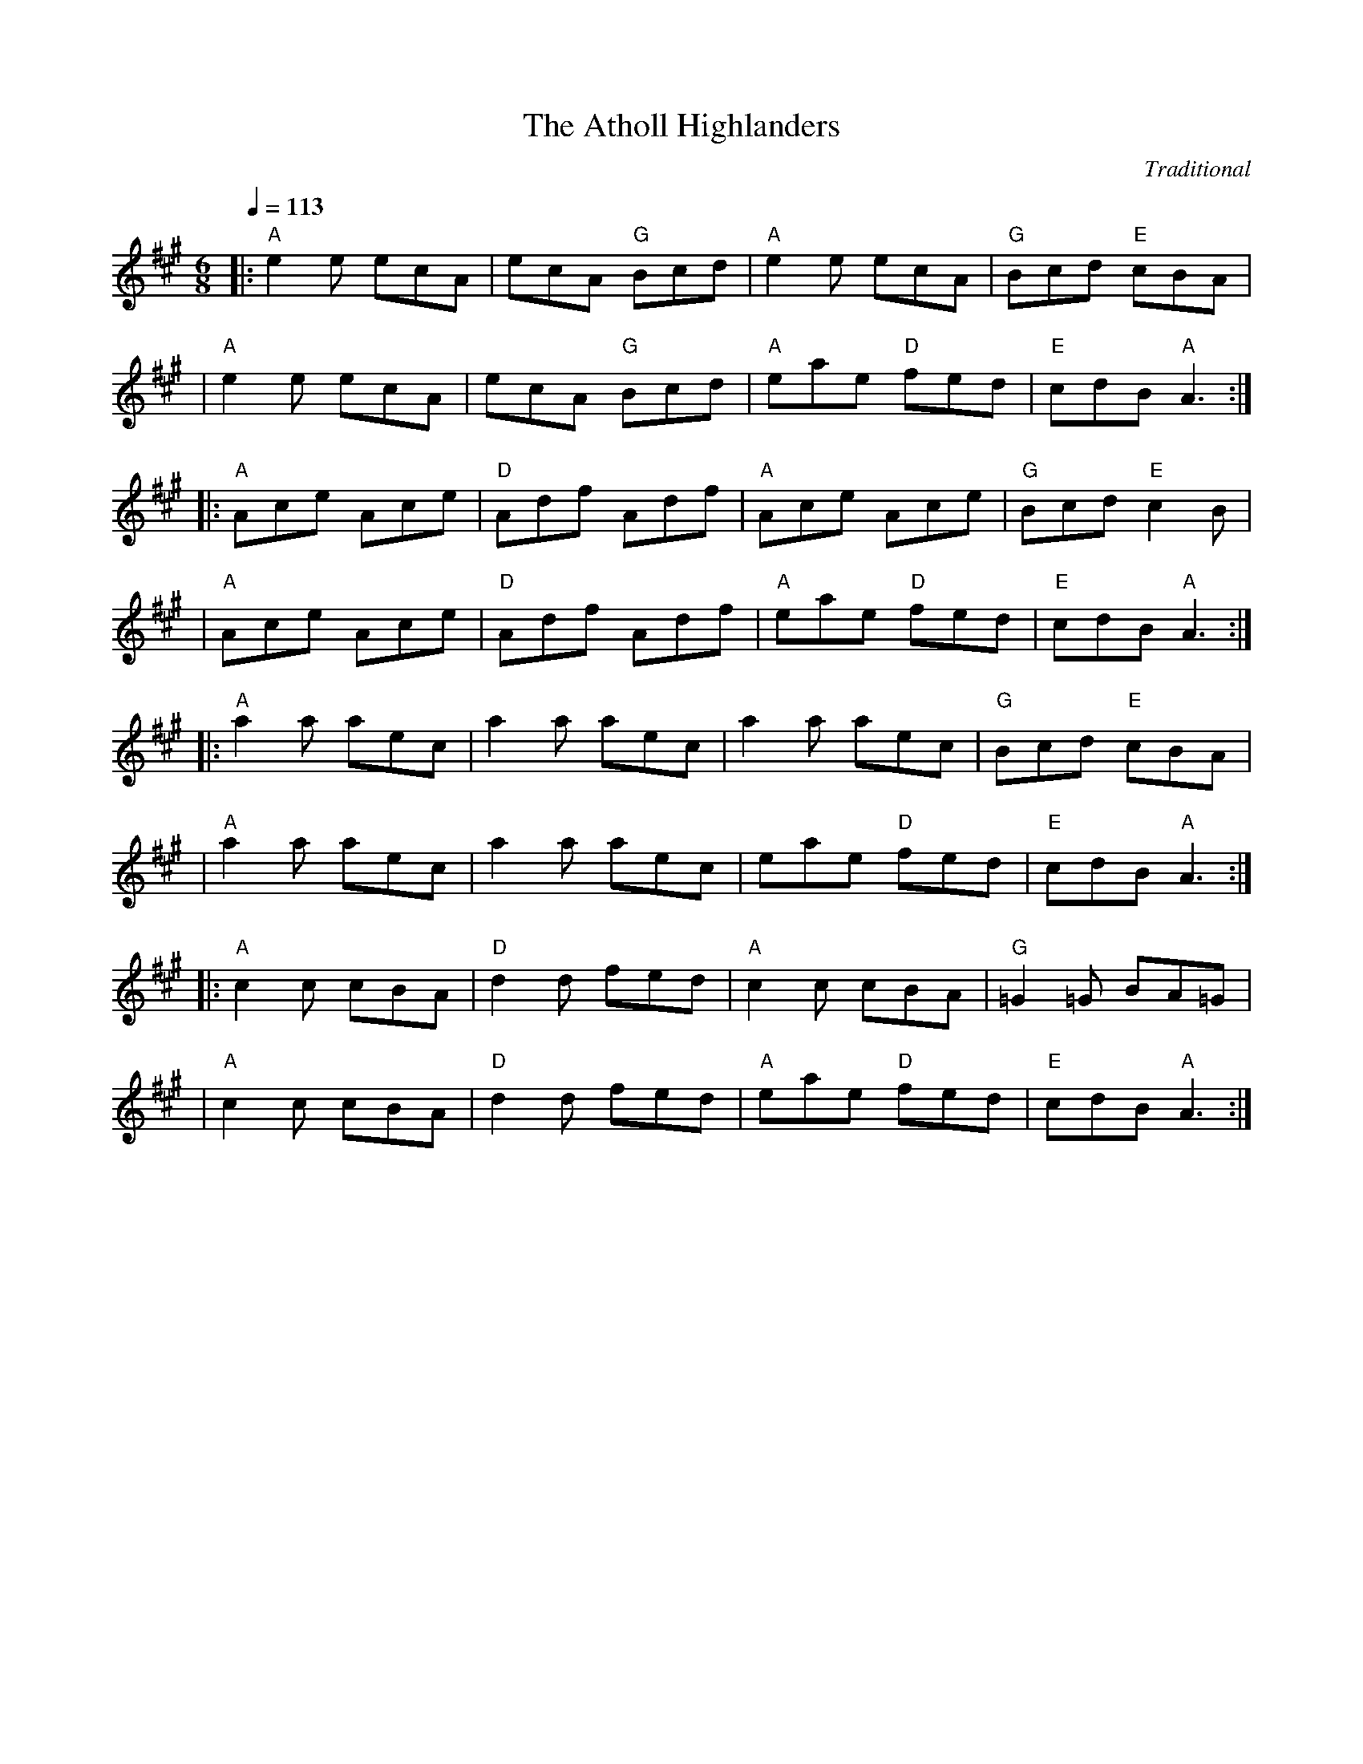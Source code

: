 X:1
T:Atholl Highlanders, The
S:The Session: https://thesession.org/tunes/107#setting55314
C:Traditional
R:jig
K:A
M:6/8
L:1/8
Q:1/4=113
|: "A"e2e ecA| ecA "G"Bcd| "A"e2e ecA| "G"Bcd "E"cBA|
| "A"e2e ecA| ecA "G"Bcd| "A"eae "D"fed| "E"cdB "A"A3:|
|: "A"Ace Ace|"D"Adf Adf| "A"Ace Ace| "G"Bcd "E"c2B| 
| "A"Ace Ace|"D"Adf Adf| "A"eae "D"fed| "E"cdB "A"A3:| 
|:"A"a2a aec| a2a aec| a2a aec| "G"Bcd "E"cBA|
| "A"a2a aec| a2a aec| eae "D"fed| "E"cdB "A"A3:|
|: "A"c2c cBA| "D"d2d fed| "A"c2c cBA| "G"=G2=G BA=G|
| "A"c2c cBA| "D"d2d fed| "A"eae "D"fed| "E"cdB "A"A3:|

X:2
T:Banish Misfortune
S:The Session: https://thesession.org/tunes/9#setting28408
C:Traditional
R:jig
K:Dmix
M:6/8
L:1/8
Q:1/4=113
de|:"D"fed "C"cAG|"D"Add "C"cAG|"D"F2D DED|FEF "C"GFG|
|"D"AGA "C"cAG|"D"AGA "C"cde|"D"fed "C"cAG|"D"Ad^c d2e:|
|:"D"f2d d^cd|f2g agf|"C"e2c cBc|e2f gfe|
|"D"f2g agf|"C"e2f gfe|"D"fed "C"cAG|"D"Ad^c d2e:|
|:"D"f2g "C"e2f|"D"d2e "C"c2d|"D"ABA "C"GAG|"D"F2F GED|
|"C"c3 cAG|AGA cde|"D"fed cAG|1 "C"Ad^c "D"d2e:|2 "C"Ad^c "D"d3||

X:3
T:Banshee, The
S:The Session: https://thesession.org/tunes/8#setting55315
C:Traditional
R:reel
K:G
M:4/4
L:1/8
Q:1/4=120
|:"G"G2 GD EDED|GFGB d2 Bd|"C"eged BAGA|"D"BAGE E2 (3DEF|
|"G"G2 GD EDED|GFGB d2 Bd|"C"eged BAGA|"D"BAGE E2 D2:|
|:"Em"eaag egge|"G"dBBA B2 Bd|"C"e2 eB gBfB|"D"eBBA B3 z|
|"Em"eaag efge |"G"dBBA B2 Bd|"C"eged BAGA|"D"BAGE E2 D2:|

X:4
T:Blackthorn Stick, The
S:The Session: https://thesession.org/tunes/702#setting49484
C:Traditional
R:jig
K:G
M:6/8
L:1/8
Q:1/4=113
d|:"G"gfg "C"ege|"G"dBG "C"AGE|"G"DGG "D7"FGA|"G"BGB"D7" A2 d|
|"G"gfg "C"age|"G"dBG "C"AGE|"G"DGG "D7"FGA| "G"BGG G2 d:|
|:"G"edd gdd|edd gdd|e2 e "C"gfg|"G"edB "D7"A2 d|
|"G"gfg "C"age|"G"dBG "C"AGE|"G"DGG "D7"FGA|1"G"BGG G2 d:||2"G"BGG G3||

X:5
T:Blarney Pilgrim, The
S:The Session: https://thesession.org/tunes/5#setting28409
C:Traditional
R:jig
K:Dmix
M:6/8
L:1/8
Q:1/4=113
|:"G"DED DEG|"D"A2A ABc|"G"BAG "Am"AGE|"Em"GEA "C"GED|
|"G"DED DEG|"D"A2A ABc|"G"BAG "Am"AGE|"D"GED D3:|
|:"G"ded dBG|"D"AGA "G"BGE|"G"ded dBG|"D"AGA "G"GAB|
|"Em"g2e "G"dBG|"Am"AGA "Em"BGE|"G"B2G "C"AGE|"D"GAG G3:|
|:"D"A2D "G"B2D|"D"A2D ABc|"G"BAG "Am"AGE|"Em"GEA "C"GED|
|"D"ADD "G"BDD|"D"ADD ABc|"G"BAG "Am"AGE|"C"GED "D"D3:|

X:6
T:Boys Of Bluehill, The
S:The Session: https://thesession.org/tunes/651#setting21789
C:Traditional
R:hornpipe
K:D
M:4/4
L:1/8
Q:1/4=138
FA|:"Bm"BAFA "D"DA FA|"Bm"BA (3Bcd "A" e2 de|"D"fa gf "A7"egfe|"D"dfed "Bm"B2dA|
|"Bm"BAFA "D"DAFA|"Bm7"BA (3Bcd "Em"e2 de|"D"fagf "A7"egfe|1 "D"d2 f2 d2 FA:|2 "D"d2 f2 d2 fg||
|:"D"afdf a2gf|"G"efga b2 ag|"D"fagf "A7"egfe|"D"dfed "Bm"B2 dA|
|BA FA "D"DA FA|"Bm7" BA (3Bcd "Em"e2de|"D"fagf "A7"egfe|1 "D"d2 f2 d2 fg:|2 "D"d2 f2 d2 z2||

X:7
T:Britches Full Of Stitches, The
S:The Session: https://thesession.org/tunes/1075#setting24427
C:Traditional
R:polka
K:G
M:4/4
L:1/8
Q:1/4=120
|: "G"G>A BG| "C"AG BG| "G"G2 BG| "D"AG E2|
| "G"G>A BG| "C"AG Bd| G>A "D"GE| "G"ED D2:| 
|: "G"d>e dB| "C"AG AB| "G"d>e dB| "D"AG E2|
| "G"d>e dB| "C"AG AB| G>A "D"GE| "G"ED D2:|

X:8
T:Bucks Of Oranmore, The
S:The Session: https://thesession.org/tunes/2#setting39727
C:Traditional
R:reel
K:D
M:4/4
L:1/8
Q:1/4=120
|:"D"A2 FA A2dB|A2FA "G"BEE2|1 "D"A2 FA A2Bd|"G"egfd "A"edBd:|2 "D"DEFG A2AB|"G"defd "A"edBd||
|:"D"ADDD ADBD|ADFA "G"BEE2|1 "D"ADFG A2AB|"G"defd "A"edBd:|2 "D"DEFG A2AB|"G"defd "A"edef||
|:"D"a2fd edef|a2fd "G"edBd|1 "D"a2fd e2ef|"G"gefd "A"edBd:|2 "D"faaf bfaf|"G"gefd "A"edBd||
|:"D"f2df "A"edde|"D"f2df edBd|1 "D"f2df "A"edef|"G"gefd "A"edBd:|2 "D"faaf bfaf|"G"gefd "A"edBd||
|:"D"Adfd edfd|Adfd "G"edBd|1 "D"Adfd edef|"G"ge fd "A"edBd:|2 "D" faaf bfaf|"G"gefd "A"edBd||

X:9
T:Butterfly, The
S:The Session: https://thesession.org/tunes/10#setting21788
C:Traditional
R:slip jig
K:Gmaj
M:9/8
L:1/8
Q:1/4=113
|:"Em"B2E G2E "D"F3|"Em"B2E G2E "D"FED|"Em"B2E G2E "D"F3|"G"B2d d2B "D"AFD:|
|:"Em"B2d e2f g3|B2d g2e "D"dBA|"Em"B2d e2f g2a|"G"b2a g2e "D"dBA:|
|:"Em"B3 B2A G2A|B3 BAB "D"dBA|"Em"B3 B2A G2A|"G"B2d g2e "D"dBA:|

X:10
T:Calliope House
S:The Session: https://thesession.org/tunes/15#setting31495
C:Traditional
R:jig
K:D
M:6/8
L:1/8
Q:1/4=113
|:"D"dAA fAA|"A"eAA "D"fAA|"G"Bee e2d|"A"efe dBA|"D"FAA A2F|
|"G"A2B d2e|1 "Em"f2f fed|"A"e3 e2A:|2 "G" f2f edB|"D"d3 efg||
|:"D"a2a faa|eaa faa|"G"g2g fgf|"Em"efe dBA|"D"FAA A2F|
|"G"A2B d2e|1 "Em"f2f fed|"A"e3 efg:|2 "G"f2f edB|"D"d3d3||

X:11
T:Castle Kelly
S:The Session: https://thesession.org/tunes/21#setting55317
C:Traditional
R:reel
K:Ador
M:4/4
L:1/8
Q:1/4=120
|:"Am"A2 cA A2 cA|"G"GE (3DED G2 EG|"Am"A2 cA GAcd|"G"ecdB "Am"cAAG|
|"Am"A2 cA A2 cA|"G"GE (3DED G2 EG|"Am"A2 cA GAcd|"G"eged "Am"cA A2:|
|:"Am"agec "G"d2 ed|"Am"cAGE "Em"G3 g|"Am"agec "G"d2 cd|"Em"eaag "Am"a2 ag|
|"Am"agec "G"d2 ed|"Am"cAGE "G"G2 EG|"Am"A2 cA GAcd|"G"ecdB "Am"cA A2:|

X:12
T:Cliffs Of Moher, The
S:The Session: https://thesession.org/tunes/12#setting45987
C:Traditional
R:jig
K:Ador
M:6/8
L:1/8
Q:1/4=113
|:"Am"eaa bag|"Am"eaf ged|c2A "G"BAG|"Em"EFG "G"ABd|
|"Am"eaa bag|"Am"eaf ged|c2A "G"BAG|"Em"EFG "Am"A3:|
|:"Am"e2e dBA|"Am"e2e dBA|"G"GAB dBA|"G"GAB dBd|
|[1 "Am"e2e dBA|"Am"e2e dBA|"G"GAB dBG|"Em"EFG "Am"A3:|
|[2 "Am"e2e "G"dee|"F"cee "Em"Bee|"G"EFG BAG|"Em"EDB, "Am"A,3||

X:13
T:Concertina, The
S:The Session: https://thesession.org/tunes/18#setting55323
C:Traditional
R:reel
K:D
M:4/4
L:1/8
Q:1/4=120
FG|: "D"A2FA BAFA| A2FA BAFA| "A7"B2BA B2BA| B2BA BAFA|
| "D" A2FA BAFA| A2FA BAFA| FABc "G"d2dA| "A7"BAFE "D"D2 FG:|
|: "D" Addd Addd| AddA BAFA| "Em"B2BA B2BA| "A7"B2BA BAFA|
| "D"Addd Addd| AddA BAFA| FABc "G"d2dA|1 "A7"BAFE "D"D2 FG:|2  "A7"BAFE "D"D4|

X:14
T:Congress, The
S:The Session: https://thesession.org/tunes/208#setting46634
C:Traditional
R:reel
K:Ador
M:4/4
L:1/8
Q:1/4=120
|:"Am"eAAG ABcd|"Am"eaaf "G"gedg|"Am"eAcA eAcA|"G"BAGA "Em"Bcdg|
|"Am"eAAG ABcd|"Am"eaaf "G"gedB|"C"cBcd eged|"G"cABG "Am"A2Bd:|
|:"Am"eaag a2ag|"Am"eaag egdg|"G"egdg egdg|"Em"eaaf "G"gedg|
|"Am"eaag a2ag|"Am"eaag "G"egdB|"C"cBcd eged|"G"cABG "Am"A2Bd:|

X:15
T:Connaughtman's Rambles, The
S:The Session: https://thesession.org/tunes/19#setting31497
C:Traditional
R:jig
K:D
M:6/8
L:1/8
Q:1/4=113
|:"D"FAA dAA|BAA dAG|FAA dfe|"G"dBB BAG|
|"D"FAA dAA|BAA def|"G"gfe dfe|1 "Em"dBB BAG:|2 "Em"dBB B3||
|:"Bm"fbb faf|fed ede|fbb faf|fed "A"e3|
|"Bm"fbb faf|fed def|"G"gfe dfe|1 "A"dBB B3:|2 "A"dBB BAG||

X:16
T:Cooley's
S:The Session: https://thesession.org/tunes/1#setting55324
C:Traditional
R:reel
K:Edor
M:4/4
L:1/8
Q:1/4=120
ED|:"Em"EBBA B2 EB|"Em"B2 AB dBAG|"D"F/E/D AD BDAD|"D"F/E/D AD BAGF|
"Em"EBBA B2 EB|"Em" B2 AB defg|"D" afec dBAF|1 "D"DEFD "Em"E3 ED:|2 "D"DEFD "Em"E3 gf||
|: "Em"eBB2 eBgf|"Em"eBB2 gedB|"D"A/A/A FA DAFA|"D"A/A/A FA defg|
"Em"eBB2 eBgf|"Em"eBB2 defg|"D"afec dBAF|1"D"DEFD "Em"E2 gf:|2 "D"DEFD "Em"E4 ||

X:17
T:Cup Of Tea, The
S:The Session: https://thesession.org/tunes/20#setting23896
C:Traditional
R:reel
K:Edor
M:4/4
L:1/8
Q:1/4=120
|:"Em"BAGF GEEF|"Em"GEBE GEE/E/E|"Em"BAGF GEEF|"D"FDAG FDD/D/D|
|"Em"BAGF GEEF|"Em"GEBE GEEA|"Em"BAGF GABc|"D"dBAG FDD2:|
|:"D"d2e/f/g fdec|"Bm"d2eg fBB/B/B|"D"d2eg fdec|"A"dBAG "D"FDD2|
|"D"d2e/f/g fdec|"D"dfaf "G"g2fg|"D"afge fdec|"D"dBAG FDD2:|
|:"D"FAdA FABA|"D"FAdA "A"FEE/E/E|"D"FAdA "G"BABc|"A"dBAG "D"FDD2|
|"D"FAdA FABA|"D"FAdf "A"fee/e/e|"D"fdec "G"dBAF|"A"dBAG "D" FDD2:|

X:18
T:Dancing Master, The
S:The Session: https://thesession.org/tunes/106#setting21780
C:Traditional
R:jig
K:Edor
M:6/8
L:1/8
Q:1/4=113
E/F/|:"Em"GEE BEE|GEE BAG|"D"FDD ADD|dcd AGF|
|"Em"GEE BEE|GEE B2B/c/|"D"dcd AGF|1 "Em"GEE E2E/F/:|2 "Em"GEE E2B||
|:"Em"Bcd e2f|e2f edc|Bcd e2f|"Em"edc "D"d2c|
|"Em"Bcd e2f|e2f edc|"D"dcd AGF|1 "Em"GEE E2B:|2 "Em"GEE E3||

X:19
T:Donnybrook Fair
S:The Session: https://thesession.org/tunes/26#setting28093
C:Traditional
R:jig
K:G
M:6/8
L:1/8
Q:1/4=113
|:"G"GFG "D"AGA|"Em"Bee dBA|BAB GAB|"Am"AGE DED|
|"G"G2G "D"A2A|"Em"Bee dBA|B2B "C"GAB|"D"AGF "G"G3:|
|"Em"gfe fed|efe dBA|Bee dBA|Bee e2f|1 gfe fed|efe dBA|"Am"BAB GAB|
|"D7"AGF "G"G2f:|2 "Em"gfg "D"aga|"Em"bge dBA|"Am"B2B GAB|"D7"AGF "G"G3||

X:20
T:Drowsy Maggie
S:The Session: https://thesession.org/tunes/27#setting21232
C:Traditional
R:reel
K:Edor
M:4/4
L:1/8
Q:1/4=120
|:"Em"E2 GE BE GE|"Em" E2 GB "D"AD FD|"Em" E2 GE BE GE|"G" BA Bc "D"dA FD|
|"Em"E2 GE BE GE|"Em" E2 GB "D"AD FD|"Em" E2 GE BE GE|"G" BA Bc "D"dA FA:|
|:"D"d2 fd "A"c2 ec|"D" de fg "D"af "Em"ge|"D" d2 fd "A"c2 ec|"G" BA Bc "D"dA FA|
|"D"d2 fd "A"c2 ec|"D" de fg "D"af "Em"ge|"D" af"Em"ge "D"fd"Em"ec|"G" BA Bc "D"dA FD:|

X:21
T:Dunmore Lasses, The
S:The Session: https://thesession.org/tunes/462#setting55325
C:Traditional
R:reel
K:Emin
M:4/4
L:1/8
Q:1/4=120
|:"Em"E3 F G3 A|Beed Beed|E3 F G2 BG|"D"A2 BA GEFD|
|"Em"E3 F G3 A|Beed e2 ef|"C"ge"D"fd "Em"edBG|"D"A2 BA "Em"GEFD:|
|:"Em"gfeg "D"fedc|"Em"Beed Beed|g2 eg "D"fedB|"Am7"A2 BA "Em"GEFD|
|g2eg "D"fedc|"Cmaj7"Beed e3 f|"Em"ge"D"fd "G"edBG|"Am7"A2 BA "Em"GEFD:|

X:22
T:Dusty Windowsills
S:The Session: https://thesession.org/tunes/29#setting22080
C:Traditional
R:jig
K:Ador
M:6/8
L:1/8
Q:1/4=113
|:"Am"A2B cBA|"Am"eAB cBA|"G"GAG FGG|"G"EGG EFG|
|"Am"A2B cBA|"Am"e2d efg|"G"age dBG|"G"ABA "Am"A3:|
|:"Am"a3 age|"G"dBd g3|"G"gag "C"gfe|"G"dBA GAG|
|"C"EGG "G"DGG|"C"EFG "Am"ABc|"G"Bee dBG|"G"ABA "Am"A3:|
|:"Am"A2A gAf|"Am"A2A "Em"gAf|"G"G2G eGd|"G"G2G "Em"edB|
|"Am"A2A gAf|"Am"A2d "Em"efg|"Am"age "G"dBG|"Am"ABA A3:|

X:23
T:Earl's Chair, The
S:The Session: https://thesession.org/tunes/221#setting45828
C:Traditional
R:reel
K:D
M:4/4
L:1/8
Q:1/4=120
A|:"Bm"B2 dB BAFA|"Bm"B2 dB BAFB|"D"A~F3D~F3|"D"AFdB ADFA|
|"Bm"~B3d BAFA|"Bm"B2 dB BAFB|"D"AFAB dcdf|1 "D"edef d2FA:|2 "D"edef d3f||
|:"A"~e3 f "D"d2 (3Bcd|"A"edef "D"dBAB|"A"~e3f "D"~d3e|"G"fedB ADFA|
|"A"~e3 f "D"d~B3|"G"g~B3 defg|"G"afbf afeg|1 "A"fedB AFdf:|2 "A"fedB ADFA||

X:24
T:Egan's
S:The Session: https://thesession.org/tunes/39#setting49794
C:Traditional
R:polka
K:D
M:2/4
L:1/8
Q:1/4=120
|: "D"fA BA|fA BA|"G"d2"Em"e>f|"A"ed BA|
|"D"fA BA|fA BA|"G"d2"A"e>f|"D"ed d2:|
|: fa fe|"A"ed BA|"G"d2 e>f|"A"ed BA|
|"D"fa fe|"A"ed BA|"G"d2"A"e>f|"D"ed d2:|

X:25
T:Fanny Power
S:The Session: https://thesession.org/tunes/957#setting957
C:Traditional
R:waltz
K:G
M:3/4
L:1/8
Q:1/4=96
D|: "G"G2D "Em"G>AB| "C"c2B "D"A2G| "C"F>GE "D"D>ED| "Bm"F2G "D"A>Bc| 
| "G"B>AG "Em"B>cd| "C"e2A "D"A2G| "C"F>GE "D"D>GF|1 "G" G3 G2 D:|2 "G" G3 G2 d|] 
|: "G"dB/c/d dB/c/d| "Em"G>AG GBd| "C"ec/d/e ec/d/e| "D"A>BA ABc|
| "G"B>cd "C"e>fg| "D"f>ga d2c| "G"B>AG "D"A/B/cF|1 "G"G3 G2 d:|2 "G" G3 G3|]

X:26
T:Farewell To Ireland
S:The Session: https://thesession.org/tunes/33#setting25520
C:Traditional
R:reel
K:Ador
M:4/4
L:1/8
Q:1/4=120
|:"Am"A,A,/A,/ A,C E3 F|"G"GEDB, G,B,DB,|"Am"A,A,/A,/ A,C EE/E/ EF|"G"GEDF EA,A,G,|
|"Am"A,A,/A,/ A,C E3 F|"G"GEDB, D2 g2|"Em"edeg "F"a2 ba|"G"gedB "Am"BA A2:|
|:"Am"a/a/a ab agef|"G"g/g/g ga gede|"Am"a/a/a ab agef|"G"gedB "Am"BA A2|
|"Am"agef gage|"G"d/d/d dB GABd|"F"cAeA A/B/c ef|"G"gedB "Am"BA A2:|
|:"Am"eA c/B/A eA c/B/A|"G"d/d/d dB GABd|"Am"eA c/B/A eA c/B/A|"G"gedB "Am"BA A2|
|"Am"eA c/B/A eA c/B/A|"G"d/d/d dB GABd|"F"cAeA A/B/c ef|"G"gedB "Am"BA A2:|
|:"A"ae^ce ae^ce|"G"gdBd GdBd|"A"ae^ce a2 af|"G"gedB "Am"BA A2|agef gage|
|"G"dedB GABd|1 . "F"cAeA A/B/c ef|"G"gedB "Am"BA A2:|2 . "F"cABA A/B/c ea|"G"gedB "Am"BA A2||

X:27
T:Farewell To Whalley Range
S:The Session: https://thesession.org/tunes/2410#setting55327
C:Traditional
R:slip jig
K:A
M:9/8
L:1/8
Q:1/4=113
|: "F#m"F2c BA~F- F2E| "A"F2c BAc fec| "Bm"B3 BAB c2A|1"C#m" ~B3 BAB cBA:|2 "C#m"~B3 BAB cef|]
|: "D"a3 fec fec| "E"B3 BAB cef| "Bm"a3 baf afe|1 "C#m"fec Bce fec:|2 "C#m"fec fec BAB|"A"A9|]

X:28
T:Fig For A Kiss, A
S:The Session: https://thesession.org/tunes/750#setting55329
C:Traditional
R:slip jig
K:Edor
M:9/8
L:1/8
Q:1/4=113
F|:"Em" G2B E2B BAG| "D"F2A D2A AGF| "Em"G2B E2B BAG|1 "G"B/c/dB "D"AGF "Em"DEF:|2 "G"B/c/dB "D"AGF "Em"E3 |]
|: "Em"g2e g2e edB| "D"f2d dcd fed|1 "C"g2e "D"g2e "Em"edB| dBG "D"GBd "Em"e2f:|2 "C"gfe "D"fed "Em"ecA| B/c/dB "D"AGF "Em"E3 |]

X:29
T:Foxhunter, The
S:The Session: https://thesession.org/tunes/482#setting13386
C:Traditional
R:slip jig
K:D
M:9/8
L:1/8
Q:1/4=113
|:"D"(FGF) F2D"Em"G2E|"D"(FGF) F2D "A"E2"D"D|(FGF) F2D "G"G2B|"D"(AFD) D2F "A"E2"D"D:|
|:"G"(B=cB) (BAG) "D"(FGA)|"Em"B2E E2F G2B|"D"(AB^c) "Bm"(dcB)"A"(ABc)|"D"d2D D2G"A" E2"D"D:|
|:"D"(fgf) f2d "Em"g2e|"D"(fgf) f2d "A"e2"D"d|(fgf) f2d "G"g2b|"D"(afd) d2f "A"e2"D"d:|
|:"G"(gfe) (d=cB) "D"(AGF)|"Em"B2E E2F G2B|"D"(AB^c) "Bm"(dcB) "A"(ABc)|"D"d2D D2F"A" E2"D"D:|

X:30
T:Foxhunters, The
S:The Session: https://thesession.org/tunes/511#setting55330
C:Traditional
R:reel
K:G
M:4/4
L:1/8
Q:1/4=120
|: "G"d2BG d2BG| d2BG "D"AGEG| "G"d2BG dGBG| "C"AcBG "D"AGEG:|
|: "G"D~D2B BAGE| DGBG "C"AGEG| "G"D~D2B BAGB| "C"AcBG "D"AGEG:| 
|: "G"gedB GABd| gdBd "C"eaaf| "G"gedB GABG| "Am"ABcd "D"eA~A2:| 
|: "G"dggf ~g2ge| dggd "C"egdB| "G"dggf ~g2gd| "C"egdB "D"AGAB:| 
|: "G"G2BG dGBG| GABG "D"AGAB| "G"~G2BG dGBd|1 "C"egdB "D"AGAB:|2"C"egdB "G"AG3||

X:31
T:Frank's
S:The Session: https://thesession.org/tunes/646#setting55331
C:Traditional
R:reel
K:A
M:4/4
L:1/8
Q:1/4=120
|: "A"Ac BA F2 AF| "A"EF AB cA Bc| "D"d3 f ec Ae| "E"fa ec (3Bcd cB|
| "A"Ac BA F2 AF| "A"EF AB cA Bc| "D"d3 f ec Ac|1 "E"BA GB "A"A2 (3EFG:|2 "E"fa ec "A"(3Bcd (3efg|]
|: "A"ac BA EF AF| "A"EF AB cA Bc| "D" df (3fff ec Ac| "E"BA GB Ae fg||
| "A"aA Ag AA fA| "A"ef fe cA Bc|1 "D"d3 f ec Ac| "E"Bc de fe (3efg:||2 "D"d3 f eA ce| "E"fa ec (3Bcd cB|]
| "A"Ac BA F3 A| "A"EF AB cA Bc| "D"d3 f ec Ac| "E"BA GB "A"A4||

X:32
T:Garrett Barry's
S:The Session: https://thesession.org/tunes/544#setting544
C:Traditional
R:jig
K:G
M:6/8
L:1/8
Q:1/4=113
A|: DEF ~G3| AGE c2A| dcA d2e| fed cAG|
| ~F3 GFG| AGE (3Bcd e| dcA GEA| DED D2 A:|
|: dcA d2e| fed (3efg e| dcA c2d| efd ecA|
| dAA d2e| fed (3efg e| dcA GEA| DED D2 A:|

X:33
T:Geese In The Bog, The
S:The Session: https://thesession.org/tunes/43#setting12461
C:Traditional
R:jig
K:Ador
M:6/8
L:1/8
Q:1/4=113
B |: cEE GEE| cEE GAB| cEE GED| EAA A2B| 
| cEE GEE| cEE GAB| cBA GED| EAA A2 B:|
|: cde ged| eaf ged| cde ged| eag ~a3| 
| cde ged| eaf ged| cBA GED|1 EAA A2 B :|2 EAA A3 |]

X:34
T:Gravel Walks, The
S:The Session: https://thesession.org/tunes/42#setting42
C:Traditional
R:reel
K:Ador
M:4/4
L:1/8
Q:1/4=120
|: A2 eA (3cBA eA| A2 eA BAGB| A2 eA (3Bcd ef||gedc BAGB:| 
| A2 aA gAfA| A2 eA BAGB| A2 aA gAfA| gedc BAGB| 
| A2 aA gAfA| A2 eA BAGB| ABcd efga| gedc BAGB|
|: (3cBA BG A2 AB| cAAd BAGB| (3cBA BG ABcd| efge dBGB:|
|: c2 gc acgc| c2 gc BAGB| c2 gc acga| gedc BAGB| 
| c2 gc acgc| c2 gc BAGB| ABcd efga| gedc BAGB:|

X:35
T:Hag At The Churn, The
S:The Session: https://thesession.org/tunes/829#setting829
C:Traditional
R:jig
K:Dmix
M:6/8
L:1/8
Q:1/4=113
|: A2G ADD| A2G Adc| A2G ADD| EFG EFG:|
| AdB c3| Add efg| AdB c2A| GEG AED|
| AdB c3| Add efg| age dcA| GEG AED||

X:36
T:Harvest Home, The
S:The Session: https://thesession.org/tunes/49#setting49
C:Traditional
R:hornpipe
K:D
M:4/4
L:1/8
Q:1/4=138
AF|: DAFA DAFA| defe dcBA| eAfA gAfA| (3efe (3dcB AGFE|
| DAFA DAFA| defe dcBA| eAfA gfec|1 d2 f2 d2 AF :|2 d2 f2 d2 cd |]
|: eAAA fAAA| gAfA eAAA| eAfA gAfA| (3efe (3dcB (3ABA (3GFE|
| DAFA DAFA| defe dcBA| eAfA gfec|1 d2 f2 d2 cd:|2 d2 f2 d4|]

X:37
T:Haste To The Wedding
S:The Session: https://thesession.org/tunes/582#setting582
C:Traditional
R:jig
K:D
M:6/8
L:1/8
Q:1/4=113
|: AFA Agf| ede fdB| AFA dAF| EFE EFG|
| AFA Agf| ede fdB| A2g faf| ded d3:| 
|: afa afa| bgb bgb| afa agf| ede efg|
| a3 f3| ede fdB| A2g faf| ded d3:|

X:38
T:Humours Of Glendart, The
S:The Session: https://thesession.org/tunes/45#setting45
C:Traditional
R:jig
K:D
M:6/8
L:1/8
Q:1/4=113
|: BAF AFE| FED EFA| BAF AFE| FEE E2A|
| BAF AFE| FED FAB| dcB AFE| FDD D2A:|
| def d2B| ABA AFA| def d2d| ede fdB|
| def edB| dBA ABc| dcB AFE| FDD D2A:|

X:39
T:Humours Of Tulla, The
S:The Session: https://thesession.org/tunes/141#setting13269
C:Traditional
R:reel
K:D
M:4/4
L:1/8
Q:1/4=120
|: d2Ad BdAB| d2fd edBc| d2Ad BdAd|1 (3Bcd ef g2fe:|2 (3Bcd ef g2fg|]
|: af~f2 df~f2| af~f2 g2fg| af~f2 dfed|1 (3Bcd ef g2fg:|2 (3Bcd ef g2fe|]

X:40
T:I Buried My Wife And Danced On Her Grave
S:The Session: https://thesession.org/tunes/381#setting381
C:Traditional
R:jig
K:Dmix
M:6/8
L:1/8
Q:1/4=113
|: DDD F2G| AdB cAF| GGG BAG| FFF GEA|
| DDD F2G| AdB cAF| GGG BAG| AFD D2A:| 
|: d2e fed| faf gfe| d2e fed| dcA dcA|
| d2e fed| faf gfe| dcA BAG| AFD D3:|

X:41
T:Inisheer
S:The Session: https://thesession.org/tunes/211#setting211
C:Traditional
R:waltz
K:Dmix
M:3/4
L:1/8
Q:1/4=96
|: B3A Bd| B3A Bd| E3B AB| D3B AG|
| B3A Bd| B3A Bd| G3B A/G/F|1 G3E DG:|2 G3A Bd|]
| e3f ed| B3A Bd| ef ed B/c/d| e3A Bd|
| e3f ed| B3A Bd| G3B A/G/F|  G3A Bd|
| e3f ed| B3A Bd| gf ed B/c/d| e3A Bd|
| e3f ed| B3A Bd| D3B A/G/F| G6||

X:42
T:Irish Washerwoman, The
S:The Session: https://thesession.org/tunes/92#setting92
C:Traditional
R:jig
K:G
M:6/8
L:1/8
Q:1/4=113
|: BGG DGG| BGB dcB| cAA EAA| cAc edc|
| BGG DGG| BGB dcB| cBc Adc| BGG G3:| 
|: BGG DGG| BGB BAG| AFF DFF| AFA AGF|
| EGG DGG| CGG B,GG| cBc Adc| BGG G3:|

X:43
T:Jig Of Slurs, The
S:The Session: https://thesession.org/tunes/35#setting35
C:Traditional
R:jig
K:D
M:6/8
L:1/8
Q:1/4=113
|: Add cdd| Bdd Add| Bdd Add| Bee edB| 
| Add cdd| Bdd Add| Bdd cde| fec d3:|
|: A2f fef| a2f fed| B2e ede| f2f edB|
| A2f fef| a2f fed| Add cde| fec d3 :|
K:Gmaj
|: G2g gfg| aff gff| G2g gfg| aff g3|
| G2g gfg| aff gff| e2e efg| fed e3:| 
|: GBB Bdd| dee edB| GBB Bdd| dee efg|
| GBB Bdd| dee edB| e2e efg| fed e3:|

X:44
T:Jimmy Ward's
S:The Session: https://thesession.org/tunes/793#setting793
C:Traditional
R:jig
K:G
M:6/8
L:1/8
Q:1/4=113
|: G3 GAB| AGE GED| GGG AGE| GED DEF|
| G3 GAB| AGE GAB| cBA BGE|1 DED DEF:|2 DED D2B|]
|: cBA BAG| ABA AGB| cBA BGE| DED GAB| 
| cBA BAG| ABA ABc| dcB AGE|1 GED D2B:|2 GED DEF| G6|]

X:45
T:John Ryan's
S:The Session: https://thesession.org/tunes/441#setting441
C:Traditional
R:polka
K:D
M:4/4
L:1/8
Q:1/4=120
dd B/c/d/B/| AF ED| dd B/c/d/B/| AF E2|
| dd B/c/d/B/| AF Ad| fd ec| d2 d2||
| fd de/f/| gf ed| fd de/f/| gf a2|
| fd de/f/| gf ed| fd ec| d2 d2||

X:46
T:Julia Delaney's
S:The Session: https://thesession.org/tunes/589#setting589
C:Traditional
R:reel
K:Ddor
M:4/4
L:1/8
Q:1/4=120
|: dcAG ~F2EF| ~E2 DE FD D2| dcAG FGAA| Addc d2 fe:|
|: f2fe fagf| ecgc acgc| f2fe fagf| edcG Add2:|

X:47
T:Kesh, The
S:The Session: https://thesession.org/tunes/55#setting55
C:Traditional
R:jig
K:G
M:6/8
L:1/8
Q:1/4=113
|: G3 GAB| A3 ABd| edd gdd| edB dBA|
| GAG GAB| ABA ABd| edd gdd| BAF G3:| 
|:B2B d2d| ege dBA| B2B dBG| ABA AGA|
| BAB d^cd| ege dBd| gfg aga| bgg g3:|

X:48
T:Kid On The Mountain, The
S:The Session: https://thesession.org/tunes/52#setting52
C:Traditional
R:slip jig
K:Em
M:6/8
L:1/8
Q:1/4=113
|: EFE FEF G2 F| E3 cBA BGE| EFE FED G2 A| BAG FAG FED:|
|: BGB AFA G2 D| GAB dge dBA| BGB AFA G2 A| BAG FAG FED:| 
|: gfg efe e2 f| gfg efg afd| gfg efe e2 a| bag fag fed:| 
|: eBB e2f g2f|eBB efg afd| eBB e2f g2a| bag fag fed:| 
|: edB dBA G2D| GAB dge dBA| edB dBA G2A| BAG FAG FED:|

X:49
T:King Of The Fairies
S:The Session: https://thesession.org/tunes/475#setting475
C:Traditional
R:hornpipe
K:Edor
M:4/4
L:1/8
Q:1/4=138
B,2|: EDEF GFGA| B2B2 G2GA| B2E2 EFGE| FGFE D2B,2| 
| EDEF GFGA| BAGB d3c| B2E2 GFE_E|1 E6 B,2 |2 E6 d2:| 
|: e2e2 Bdef| gagf e3f| e2B2 BABc| dedc BcdB|
| e2B2 Bdef| gagf efed| Bdeg fedf| e6 ef|
| g3e f3d| edBc d3e| dBAF GABc| dBAF GFED|
| B,2E2 EFGA| B2e2 edef| e2B2 BAGF|1 E6 d2:|2 E8|]

X:50
T:Lark In The Morning, The
S:The Session: https://thesession.org/tunes/62#setting62
C:Traditional
R:jig
K:D
M:6/8
L:1/8
Q:1/4=113
|: AFA AFA| BGB BdB| AFA AFA| fed BdB| 
| AFA AFA| BGB BdB| def afe| dBB BdB:|
|: def afe| bff afe| def afe| dBB BdB| 
| def afe| bff afe| g2e f2d| edB BdB:| 
|: dff fef| fef fef| dff fef| edB BdB| 
| dff fef| fef def| g2e f2d| edB BdB:| 
|: Add fdd| edd fdd| Add fdd| edB BdB|
| Add fdd| edB def| g2e f2d| edB BdB:|

X:51
T:Lilting Banshee, The
S:The Session: https://thesession.org/tunes/60#setting60
C:Traditional
R:jig
K:Ador
M:6/8
L:1/8
Q:1/4=113
|: EAA EAA| BAB G2A| Bee edB| def gfg|
| eAA eAA| BAB G2A| Bee edB| dBA A3:|
| eaa age| dBA G2A| Bee edB| def gfg|
| eaa age| dBA G2A| Bee edB| dBA A3:|

X:52
T:Little Beggarman, The
S:The Session: https://thesession.org/tunes/566#setting566
C:Traditional
R:hornpipe
K:Amix
M:4/4
L:1/8
Q:1/4=138
|: "A"EAAG ABcd| efec "D"d2 cd| "A"eAAA ABcA| "G"B=GEF "G"G2 FG|
| "A"EAAG ABcd| efec "D"d2 cd| "A"eaaa afed| cA"E"BG "A"A4:|
|: "G"g2 g"G"a gfef| gfec "D"d2 cd| "A"eAAA ABcA| "G"B=GEF G2 FG|
| "A"EAAG ABcd| efec "D"d2 cd| "A"eaaa afed| cA"E"BG "A"A4:|

X:53
T:MacLeod's Farewell
S:The Session: https://thesession.org/tunes/518#setting518
C:Traditional
R:reel
K:D
M:4/4
L:1/8
Q:1/4=120
DE|: F2BF AFEF| D2 DE FABd| e2 fd efdB| ABde dBAG| 
| F2BF AFEF| D2 DE FABd| e2fd efdB|1 ABde d2 DE:|2 ABde d3 B|]
|: A3 f edfd| A3 f edfd| ABdA BdAB| dBAF E2 DE|
| F2BF AFEF| D2DE FABd| e2fd efdB|1 ABde d3 B:|2 ABde d4||

X:54
T:Maid Behind The Bar, The
S:The Session: https://thesession.org/tunes/64#setting64
C:Traditional
R:reel
K:D
M:4/4
L:1/8
Q:1/4=120
|: FAAB AFED| FAAB ABde| fBBA Bcde| fBBA BcdA|
| FAAB AFED| FAAB ABde| fBBA BcdB| AFEF D4:|
|:faab afde| fdad fd d2| efga beef| gebe gfeg|
| fgaf bfaf| defd e2 de| fBBA BcdB| AFEF D4:|

X:55
T:Maids Of Mount Kisco, The
S:The Session: https://thesession.org/tunes/432#setting432
C:Traditional
R:reel
K:Ador
M:4/4
L:1/8
Q:1/4=120
|: EA~A2 BA~A2| EA~A2 BGAG| EG~G2 AG~G2| EG~G2 EGDG|
| EA~A2 BAAG| EA~A2 BABd| efge afge|1 dBGB ~A3G:|2 dBGB A2dB|]
|: ~A3B dBAB| G2BG DGBG| ~A3B dGBd|1 e~g3 gedB:|2 edge d2 Bd|]
|: ea~a2 bgaf| gfed GABd| ea~a2 bgaf| gede g2eg|
| ~a3f ~g3e| dedB GABd| eA~A2 efge|1 dBGB A2 Bd:|2 dBGB ~A3G|]

X:56
T:Man Of The House, The
S:The Session: https://thesession.org/tunes/222#setting222
C:Traditional
R:reel
K:Em
M:4/4
L:1/8
Q:1/4=120
|: E2BE GABG| E2BE FDAD| E2BE GABc|1 dBcA BGED:|2 dBcA BGE2|]
| e2ge f2af| gfed edBd| e2ge f2af| gfed Beed|
| efge fgaf| gfed efga| bgaf gfed| edBA GEED||

X:57
T:Mason's Apron, The
S:The Session: https://thesession.org/tunes/74#setting74
C:Traditional
R:reel
K:A
M:4/4
L:1/8
Q:1/4=120
e2|: aAA2 ABAF| EFAc dcBA| dBB2 BcBA| Bcde fefg|
| aAA2 ABAF| EFAc dcBA| dcde fefa|1 A2 cB A2 e2:|2 A2 cB A2 ed|]
|: cAeA fAeA| cAeA fedc| dBfB aBfB| defg afed|
| cAeA fAeA| EFAc dcBA| d2dc defa| A2 cB A2 ed:| 
|: ceee feee| ceee fedc| dfff afff| dfff agfe|
| ceee feee| EFAc dcBA| dcde fefa|1 A2 cB A2 ed:|2 A2 cB A2 e2|]
|: aeee aeee| aege feee| beee beee| beae gefg|
| aeee aeee| aege feee| dcde fefa|1 A2 cB A2 e2:|2 A2 cB A2 ed |] 
|: c2Ac eAce| AceA cecA| d2 Ad fAdf| AdfA dfed|
| c2Ac eAce| AceA cecA| d2dc defa|1 A2 cB A2 ed:|2 A2 cB A4|]

X:58
T:Merrily Kiss The Quaker
S:The Session: https://thesession.org/tunes/70#setting70
C:Traditional
R:slide
K:G
M:12/8
L:1/8
Q:1/4=150
D|: GAB G2B c2A BGE| GAB DEG A2A AGE| GAB GAB cBA BGE|1 GAB AGF G3 G2 D:|2  GAB AGF G3 G2 A|]
|: BGG AGG BGG AGG| GAB DEG A2A AGA| BGG AGG BGG AGG|1 GAB AGF G3 G2 A:|2 GAB AGF G3 G2 d |]
| g2g a2a bag edB| g2g gab a2a agf| g2g f2f ege dBA|1 GAB AGF G3 G2 d:|2 GAB AGF G6:|

X:59
T:Merry Blacksmith, The
S:The Session: https://thesession.org/tunes/72#setting72
C:Traditional
R:reel
K:D
M:4/4
L:1/8
Q:1/4=120
AB|: d2dA BAFA| ABdA BAFA|| ABde fded| Beed egfe| 
| d3A BAFA-| ABdA BAFA-|| ABde fdec|1 dBAF D2 AB:|2 dBAF fg|]
|:a2ag f2fe| d2dA BAFA-| ABde fded| Beed egfg|
| abag fgfe| dcdA BAFA| ABde fdec|1 dBAF D2 fg:|2 dBAF D4|]

X:60
T:Miss McLeod's
S:The Session: https://thesession.org/tunes/75#setting75
C:Traditional
R:reel
K:G
M:4/4
L:1/8
Q:1/4=120
|: G2 BG AGBG| B2 BA BcBA| G2 BG AGBG| A2 AG AcBA|
| G2 BG AGBG| B2 BA B2 d2| e2 ef edef| gfed BcBA:| !
|: G2 gf edeg| B2 BA BcBA| G2 gf edeg| a2 ag aeef|
| g2 gf edeg| BcBA B2 d2| edef edef| gfed BcBA:|

X:61
T:Mist Covered Mountain, The
S:The Session: https://thesession.org/tunes/256#setting256
C:Traditional
R:jig
K:Ador
M:6/8
L:1/8
Q:1/4=113
G |: EAA ABd| e2 A AGE| ~G3 GAB| dBA GED| 
| EAA ABd| e2A AGE| efg dBG|1 BAG A2 G :|2 BAG A2 a |]
|: age a2b| age edB| AGE G2A| BAB GED| 
| age a2b| age edB| AGE G2A| BAG A3| 
| age a2b| age edB| AGE G2A| BAB GED| 
| EDE G2A| BAG ABd| efg dBG| BAG A3||

X:62
T:Monaghan, The
S:The Session: https://thesession.org/tunes/67#setting67
C:Traditional
R:jig
K:Em
M:6/8
L:1/8
Q:1/4=113
|: BGE F2E| BGE FGA| BGE F2E|AFD FGA| 
| GBE F2E| BGE FGA| d^cd ABG| FDF AGF:| 
|: EGB efg| fed edB|EGB dBG| FDF AGF| 
| EGB efg| fed edB| d^cd ABG| FDF AGF:| 
|: g2e efe| gfg bge| g2e efe| fdf afd| 
|g2e efe| gfg bge| d^cd ABG| FDF AGF:| 
|: EGB edB| dBG AFD| EGB dBG| FDF AGF|
| EGB GBd| Beg efg| d^cd ABG| FDF AGF:|

X:63
T:Morning Dew, The
S:The Session: https://thesession.org/tunes/69#setting69
C:Traditional
R:reel
K:Edor
M:4/4
L:1/8
Q:1/4=120
|: E3B2AFD| EDEB BAFD| E3B2AFA| BcdB AFDF:|
| B2eB fBeB| B2eB AFDF| B2eB fBeB| BcdB AFDF| 
| B2eB fBeB| B2eB AFDF| Bdeg fdec| d2dA BAFD| 
| B2EB GBEB| B2EB AFDF| B2EB GBEB| BcdB AFDF| 
| B2EB GBEB| B2EB AFDF| Bdeg fdec| d2dA BAFD| 
|: BAGF EFGA| B2GB A2GA| BAGF EFGA| BcdB AFDF:|

X:64
T:Morrison's
S:The Session: https://thesession.org/tunes/71#setting71
C:Traditional
R:jig
K:Edor
M:6/8
L:1/8
Q:1/4=113
|: E3 B3| EBE AFD| EDE B3| dcB AFD|
| E3 B3| EBE AFD| G3 FGA| dAG FED:|
| Bee fee| aee fee| Bee fee| a2g fed|
| Bee fee| aee fee| gfe d2A| BAG FGA|
| Bee fee| aee fee| Bee fee| faf def|
| g3 gfe| def g2d| edc d2A| BAG FED|

X:65
T:Mountain Road, The
S:The Session: https://thesession.org/tunes/68#setting68
C:Traditional
R:reel
K:D
M:4/4
L:1/8
Q:1/4=120
| F2 AF BFAF| F2 AF EFDE| F2 AF BFAF| G2 FG EFDE|
| F2 AF BFAF| F2 AF EFD2| FAA2 BAFA| BABd eddA|
| d2dA BAFA| d2 de fgfe| d2 dA BAFA| G2 FG EDFA|
| d2 dA BAFA| d2 de fgfe| d2 dA BAFA| G2 FG EFDE|

X:66
T:Musical Priest, The
S:The Session: https://thesession.org/tunes/73#setting73
C:Traditional
R:reel
K:Bmin
M:4/4
L:1/8
Q:1/4=120
BA|: FBBA B2Bd| cBAf ecBA| FBBA B2Bd|1 cBAc B2 BA:|2 cBAc B2 Bc |]
|: d2dc dfed| (3cBA eA fAeA| dcBc defb| afec B2 :|
| dBB2 bafb| afec ABce| dB B2 bafb| afec B2Bc|
| dB B2 bafb| afec ABce| dcBc defb| afec B2|

X:67
T:My Darling Asleep
S:The Session: https://thesession.org/tunes/76#setting76
C:Traditional
R:jig
K:D
M:6/8
L:1/8
Q:1/4=113
|: fdd cAA| BGG A2G| FAA def| gfg eaa|
| fdd cAA| BGG A2G| FAA def| gec d3:| 
|: FAA Add| FAA BGG| FAA def| gfg eaa|
| fdd cAA| BGG A2G| FAA def| gec d3:|

X:68
T:Off To California
S:The Session: https://thesession.org/tunes/30#setting30
C:Traditional
R:hornpipe
K:G
M:4/4
L:1/8
Q:1/4=138
|: GFGB AGED| GBdg e2df| gfgd edBG| ABAG E2DE|
| G2GB AGED| GBdg e2df| gfgd edBG| ABAF G4:| 
|: gfeg fedf| edef edBd| gfgd edBG| ABAG EDEF|
| GFGB AGED| GBdg e2df| gfgd edBG| ABAF G4:|

X:69
T:Old Favourite, The
S:The Session: https://thesession.org/tunes/56#setting56
C:Traditional
R:jig
K:G
M:6/8
L:1/8
Q:1/4=113
|: B3 BAB| dBA G2B| ded d2 B| ded B2A| 
| B3 BAB| dBA G2B| ded cBA| G3 GAA :| 
|: g2e f2d| ege d2B| ded d2 B| ded B2d|
| g2e f2d| ege d2B|1 dge dBA| G3 GBd:|2 dge dge| dge dBA|]

X:70
T:Otter's Holt, The
S:The Session: https://thesession.org/tunes/636#setting636
C:Traditional
R:reel
K:Bm
M:4/4
L:1/8
Q:1/4=120
e|: fBBA FEFB| (3ABA FB ABde| fBBA FEFA| (3Bcd cA Bcde|
| fBBA FEFB| (3ABA FB ABde| faaf effe|1 dBBA ~B3e:|2 dBAF B3c||
| d2 fd Adfa| bfaf effe| (3ddd fd Adfa| bfaf egfe|
| defd Adfa| bfaf efde| fBBA FEFA| (3Bcd cA B3c|
| ~d3f a2 fa| (3baf af effe| d2 fd adfa| bfaf effe|
| dcdf a2 fa| (3baf af effe| fBBA FEFA| (3Bcd cA ~B3e||

X:71
T:Out On The Ocean
S:The Session: https://thesession.org/tunes/108#setting108
C:Traditional
R:jig
K:G
M:6/8
L:1/8
Q:1/4=113
GE |: D2B BAG| BdB A2B| GED G2A| B2B AGE|
| D2B BAG| BdB A2B| GED G2A|1 BGE G GE :|2 BGE G Bd |]
|: e2e edB| ege edB| d2B def| gfe dBA| 
| G2A B2d| ege d2B| AGE G2A|1 BGE G Bd:|2 BGE G G2 |]

X:72
T:Over The Moor To Maggie
S:The Session: https://thesession.org/tunes/115#setting115
C:Traditional
R:reel
K:G
M:4/4
L:1/8
Q:1/4=120
DE |: G2GA B2Bd| efge dBAG| EAAG ABAG| EAAG AcBA|
| GFGA BABd| efge dBAG| DGGF GBAG|1 EDEF G2 DE:|2 EDEF G2 ga |]
|: b2bg a2af| g2ge fedB| eaag abag| eaag a2 ga| 
| b2bg a2af| g2ge fedB| dggf gbag|1 edef g2 ga:|2 edef g2 cd |]
|: e2ec d2dB| c2cA BAGD| EAAG ABAG| EAAG ABcd|
| e2ec d2dB| c2cA BAGE| DGGF GBAG|1 EDEF G2 cd:|2 EDEF G4|]

X:73
T:Pigeon On The Gate, The
S:The Session: https://thesession.org/tunes/517#setting517
C:Traditional
R:reel
K:Edor
M:4/4
L:1/8
Q:1/4=120
dc|: BE ~E2 BEdE| BE ~E2 dBAF| D2 (3FED ADFE| DEFA BAFA|
| BE ~E2 BEdE| BE ~E2 B2 AF| D2 FA dfec|1 dBAF E2 dc:|2 dBAF E2 FA |]
|: Beed efed| (3Bcd ef gedB| Addc d3 B| A2 FE DEFA| 
| Beed efed| (3Bcd ef g2 fg| af (3gfe fd ec|1 dBAF E2 FA:|2 dBAF E4 |]

X:74
T:Rakish Paddy
S:The Session: https://thesession.org/tunes/86#setting86
C:Traditional
R:reel
K:Ador
M:4/4
L:1/8
Q:1/4=120
|: c4 c2 AB| cBAG Ec c2| Add^c defe| dcAG FGAB|
| c4 c2 AB| cBAG EDCE| DEFG ABcA| dcAG F2 D2:| 
|: eg g2 ag g2| eg g2 ed^cd| ea a2 ba a2| ea a2 egdg|
| eg g2 ag g2| fed^c defg| afge fde^c| dcAG F2 D2:|

X:75
T:Rambling Pitchfork, The
S:The Session: https://thesession.org/tunes/89#setting89
C:Traditional
R:jig
K:D
M:6/8
L:1/8
Q:1/4=113
|: F2F AFF| dFF AFF| G2G ABc| ded cAG|
| FEF AFF| dFF AFF| GFG BAG| FDD D3:| 
|: d2e fed| ecA ABc| dcd fed| faf gfe|
| d2e fed| ecA BAF| GFG BAG| FDD D3:|

X:76
T:Rights Of Man, The
S:The Session: https://thesession.org/tunes/83#setting83
C:Traditional
R:hornpipe
K:Em
M:4/4
L:1/8
Q:1/4=138
|: GA| B2A2 G2F2| EFGA B2ef| gfed edBd| cBAG A2GA| 
|BcAB GAFG| EFGA B2ef| gfed Bgfg|1 e2 E2 E2 GA :|2 e2 E2 E2 ga |]
|: babg efga| babg egfe| d^cde fefg| afdf a2gf|
! edef gfga| bgaf gfef| gfed Bgfg|1 e2 E2 E2 ga:|2 e2 E2 E4 |]

X:77
T:Road To Lisdoonvarna, The
S:The Session: https://thesession.org/tunes/250#setting250
C:Traditional
R:slide
K:Edor
M:4/4
L:1/8
Q:1/4=150
|: E2B B2A B2c d2A| F2A ABA D2E FED| E2B B2A B2c d3| cdc B2A B2E E3:|
|: e2f gfe d2B Bcd| c2A ABc d2B B3| e2f gfe d2B Bcd| cdc B2A B2E E3:|

X:78
T:Rocky Road To Dublin, The
S:The Session: https://thesession.org/tunes/593#setting593
C:Traditional
R:slip jig
K:Ador
M:6/8
L:1/8
Q:1/4=113
|: efe d2B ~A3| E2A A2A Bcd| efe d2B A2c| B2G G2A Bcd:|
| e2a a2f ~g3| e2a a2f g2d| e2a a2f g2e| d2B G2A Bcd|
| e2a a2f ~g3| e2a a2A Bcd| efg fga g2e| d2B G2A Bcd||

X:79
T:Rolling In The Ryegrass
S:The Session: https://thesession.org/tunes/87#setting87
C:Traditional
R:reel
K:D
M:4/4
L:1/8
Q:1/4=120
|: A2AB AFDF| G2BG dGBG| ABAF DFAF| GBAG E2D2:|
|: ABde f2fd| g2ge fedB| ABde fefa| gfdf e2d2:|

X:80
T:Rolling Waves, The
S:The Session: https://thesession.org/tunes/88#setting88
C:Traditional
R:jig
K:D
M:6/8
L:1/8
Q:1/4=113
|: FEF DED| D2d cAG| FEF FED| A2F GFE|
| FEF DED| D2d cAG| FAF GBG| A2F GFE:|
|: D2d cAd| cAd cAG| FEF cAd| A2F GFE|
| D2d cAd| fed cAG| FAF GBG| A2F GFE:|

X:81
T:Rose In The Heather, The
S:The Session: https://thesession.org/tunes/447#setting13312
C:Traditional
R:jig
K:D
M:6/8
L:1/8
Q:1/4=113
|: FAF EFE| DFA BAF| ABd ede| fdB AFE| 
| ~F3 ~E3| DFA BAF| AdB AFE|1 FDD D2E:|2 FDD D2e||
| fdB ABd| faa afd| ~g3 fed| Bee efg| 
| fdB ABd| f2a afa| bag fge|1 fdc d2e:|2 fdc d2A||

X:82
T:Saddle The Pony
S:The Session: https://thesession.org/tunes/307#setting307
C:Traditional
R:jig
K:G
M:6/8
L:1/8
Q:1/4=113
D |: GBA G2B| def gdB| GBA G2B| AFD AFD| 
| GBA G2B| def gfg| efe dBA|1 BGG G2 D:|2 BGG G2 d |] 
|: efe edB| def gfg| efe edB| dBA ABd|
! efe edB| def gfg| efe dBA|1 BGG G2 d:|2 BGG G3 |]

X:83
T:Saint Anne's
S:The Session: https://thesession.org/tunes/103#setting103
C:Traditional
R:reel
K:D
M:4/4
L:1/8
Q:1/4=120
|: fedf edcB| A2FA DAFA| B2GB EBGB| A2FA DAFA|
| fedf edcB| A2FA DAFA| BGed cABc| eddc d2 de:| 
|: f2fg fedc| Bggf g2gf| edcB ABce| baa^g abag|
| f2fg fedc| Bggf g2gf| edcB ABcd| eddc d2 de:|

X:84
T:Sally Gardens, The
S:The Session: https://thesession.org/tunes/98#setting98
C:Traditional
R:reel
K:G
M:4/4
L:1/8
Q:1/4=120
|: G2GA BAGB| dBeB dBAB| d2Bd efge| dBAB GEDE|
| GFGA BAGB| d2eB dBAB| d2Bd efge| dBAB G4:|
|: dggf g2de| g2bg ageg| eaag a2eg| a2bg ageg|
| dggf g2de| g2bg ageg| d2Bd efge| dBAB G4 :|

X:85
T:Ships Are Sailing, The
S:The Session: https://thesession.org/tunes/543#setting543
C:Traditional
R:reel
K:Edor
M:4/4
L:1/8
Q:1/4=120
|: Beed BcdB| AD (3FED A,D (3FED| ~E3F GFGA| Beef gfed|
| Beed BcdB| AD (3FED A,D (3FED| ~E3F GFGA| Beed e3z:|
| ~g3a bgeg| ~f3g afdf| gfga bgaf| gefd e2 de|
| gfga bgeg| fefg afdf| g2bg f2af| edef gfed:|

X:86
T:Silver Spear, The
S:The Session: https://thesession.org/tunes/182#setting182
C:Traditional
R:reel
K:D
M:4/4
L:1/8
Q:1/4=120
A|: FA (3AAA BAFA| dfed BddA| FA (3AAA BAFA| dfed (3BdB AG| 
| FA (3AAA BAFA| dfed Bdef| gage fgfe|1 dfed (3BdB AG:|2 dfed BdAd||
|: fa (3aaa bfaf| gfed Bdde| fa (3aaa bfaf| gfed (3BdB A2| 
| fa (3aaa bfaf| gfed Bdef| ~g3 e ~f3 e|1 dfed BdAd:|2 dfed B2 AG||

X:87
T:Sligo Maid, The
S:The Session: https://thesession.org/tunes/399#setting399
C:Traditional
R:reel
K:Ador
M:4/4
L:1/8
Q:1/4=120
|: A2BA (3B^cd ef| gedB AGEF| G2BG dGBG| DEGA BAdB|
| A2BA (3B^cd ef| gedB AGEG| B3G A2GE| DEGA BAA2:| 
|:eaag a2ga| bgaf gfed| eggf g2ge| dega bgag|
| eaag a2ga| bgaf gfed| eg (3gfg edBA| dBgB BAA2:|

X:88
T:Sporting Paddy
S:The Session: https://thesession.org/tunes/430#setting430
C:Traditional
R:reel
K:G
M:4/4
L:1/8
Q:1/4=120
| EAAB GABG| EAAB G2ED| EAA2 GABd| edge dBAG|
| EAAB GABG| EAAB G2ED| EAA2 GABd| edge d2ef||
| geee gede| geee a2ba| gee2 ged2| efge d2ef|
| geee gede| geee a2ga| bgab gabg| efge dBAG||

X:89
T:Star Of Munster, The
S:The Session: https://thesession.org/tunes/197#setting197
C:Traditional
R:reel
K:Ador
M:4/4
L:1/8
Q:1/4=120
ed|: c2Ac B2GB| AGEF GEDG| EAAB cBcd| eaaf gfed| 
| cBAc BAGB| AGEF GEDG| EAAB cded|1 cABG A2 ed:|2 cABG A2 de |] 
|:eaab ageg| agbg agef| gfga gfef| gfaf gfdf|
|eaab ageg| agbg agef| g2ge a2ga|1 bgaf ge de :|2 bgaf ge e2 |]

X:90
T:Sí Bheag Sí Mhór
S:The Session: https://thesession.org/tunes/449#setting449
C:Traditional
R:waltz
K:D
M:3/4
L:1/8
Q:1/4=96
de|: f3e d2| d2 de d2| B4 A2| F4 A2| BA Bc d2| e4 de| f2 f2 e2| d4 f2|
| B4 e2| A4 d2| F4 E2| D4 e2| B4 e2| A4 dc| d6| d4 de :|
|: f2 fe d2| ed ef a2| b4 a2| f4 ed| e4 a2| f4 e2| d4 B2| A4 BA|
| F4 E2| D4 f2| B4 e2| A4 a2| ba gf ed| e4 dc| d6|1 d4 de:|2 d6||

X:91
T:Tabhair Dom Do Lámh
S:The Session: https://thesession.org/tunes/454#setting454
C:Traditional
R:waltz
K:G
M:3/4
L:1/8
Q:1/4=96
D2|: E2 G2 G2| G4 D2| E2 G2 G>A| G4 D2| E2 G2 G2| G2 A2 B2| B2 e2 de| B4 AG|
| A2 A2 ed| B2 B2 dB| A2 AB AG| E4 D2| E2 G2 G2| G4 D2| E2 G2 G2| G4 D2|
| E2 G2 G2| G2 A2 B2| de dB AB| G4 D2|E2 G2 G2| G2 A2 B2| B2 e2 d2| B4 AG|
| A2 A2 ed| B2 B2 dB| A2 AB cd| e4 dB| d2 d2 e2| g4 ed| e2 e2 (3geg| a4 de|
| g2 g2 de| g2 g2 de| g2 g2 (3aga| b6| b2 b2 b2| b4 ag| a2 ag ab| a4 gf|
| e3 f2 (3gfe| d2 d2 g2| B3 d cB| A4 (3cBA|G2 GA Bd| =f4 ed| e2 e2 g2| e4 dB|
| d2 d2 g2| B2 B2 dB| A2 AB (3cBA| G6:|] y500

X:92
T:Tam Lin
S:The Session: https://thesession.org/tunes/248#setting248
C:Traditional
R:reel
K:Dm
M:4/4
L:1/8
Q:1/4=120
|: A,2DA, FA,DA,| B,2DB, FB,DB,| C2EC GCEC| FEDC A,DDC|
| A,2DA, FA,DA,| B,2DB, FB,DB,| C2EC GCEC| FEDC A,DD2:| 
|:dA~A2 FADA| dA~A2 FADA| cG~G2 EG~G2| cG~G2 cdec|
|dA~A2 FADA| dA~A2 FADA,| ~B,3A, B,CDE| FDEC A,DD2:|

X:93
T:Tarbolton, The
S:The Session: https://thesession.org/tunes/560#setting560
C:Traditional
R:reel
K:Edor
M:4/4
L:1/8
Q:1/4=120
D|: Eeed e2 BA| GBAF GFEF| Dddc d2 AF| GBAG FDDF| 
| Eeed efge| fedf edBA| GABG FGA=c|1 BGAF GE ED:|2 BGAF GE eg |]
| gfef (3gfe be| gebe gfef| d2 fd adfd| ABAG FDDF|
| (3GGG BG (3FFF AF| Eeef gfed| B2 dB AGFA|1 BGAF GE E e:|2 BGAF GE E2 |]

X:94
T:Teetotaller's, The
S:The Session: https://thesession.org/tunes/114#setting114
C:Traditional
R:reel
K:G
M:4/4
L:1/8
Q:1/4=120
|: G2 GF GABc| dBeB dBAc| BEED EFGA| BGAF GFED|
| G2 GF GABc| dBeB dBAc| BEED EFGA| BGAF G4:| 
|:Beed e2ef| gfaf gfed| B^cde d2ef| gfaf gfed|
| Beed e2ef| gfaf gfed| BEED EFGA| BGAF G4:|

X:95
T:Tenpenny Bit, The
S:The Session: https://thesession.org/tunes/109#setting109
C:Traditional
R:jig
K:Ador
M:6/8
L:1/8
Q:1/4=113
|: eAA eAA| BAB GBd| eAA eAA| def gfg|
| eAA eAA| BAB GAB| def ged| BAG A3:|
| eaa aga| bag ged| eaa aga| bag a3|
| eaa aga| bag ged| def ged| BAG A3:|

X:96
T:Toss The Feathers
S:The Session: https://thesession.org/tunes/113#setting113
C:Traditional
R:reel
K:Edor
M:4/4
L:1/8
Q:1/4=120
|: EBBB dBBB| EBBB FAFA| BE E2 BABc| dfed BAFA:|
! Beed e2 de| fede fe e2| febe febe| fede fee2|
! Beed e2 de| fede fa a2| b2bf a2af| egfe dBAF|

X:97
T:Toss The Feathers #2
S:The Session: https://thesession.org/tunes/138#setting138
C:Traditional
R:reel
K:Dmix
M:4/4
L:1/8
Q:1/4=120
|: D2 FD ADFD| ABcA G~E3| D2 (3FED ADFA| d2 ed cAGE|
| (3DDD AD (3DDD AD| ABcA G~E3| cABG A2 AB|1 cded cAGE:|2 cded cAGc||
|: Ad (3ddd Ad (3ddd| Ad (3ddd ed^cd| eaag a2 ag| eaag ed^cd|
| efge afge|dfed cAGB| cABG A2 AB|1 cded cAGc:|2 cded cAGE||

X:98
T:Tripping Up The Stairs
S:The Session: https://thesession.org/tunes/111#setting111
C:Traditional
R:jig
K:D
M:6/8
L:1/8
Q:1/4=113
|: FAA GBB| FAd fed| cBc ABc| dfe dAG|
| FAA GBB| FAd fed| c2c ABc| dfe d2A:|
| dBB fBB| dBB fed| cAA eAA| efe edc|
| dBB fBB| fgf fed| cBc ABc| dfe d3:|

X:99
T:Wind That Shakes The Barley, The
S:The Session: https://thesession.org/tunes/116#setting116
C:Traditional
R:reel
K:D
M:4/4
L:1/8
Q:1/4=120
|A2AB AFED| B2BA BcdB| A2AB AFED| gfed BcdB|
| A2AB AFED| B2BA BcdB| A2AB AFED| gfed Bcde||
| f2fd g2ge| f2fd Bcde| f2fd g2fg| afed Bcde|
| f2fd g2ge| f2fd Bcde| defg a2ab| afed BcdB||

X:100
T:Wise Maid, The
S:The Session: https://thesession.org/tunes/118#setting118
C:Traditional
R:reel
K:D
M:4/4
L:1/8
Q:1/4=120
DE|: F2FG FEDE| FAAB AFED|d2eg fdec| dBAG BEED| 
| F2FG FEDE| FAAB AFED| d2eg fdec|1 dBAG FD DE:|2 dBAG FD FA |] 
|: d2AG FDFA| dfaf gfeg| fedf eAcA| dfed cA A2|
| BAGB ADFD| dfaf gfed| Bdce dBAG|1 FGEF D2 FA :|2 FGEF D4 |]
